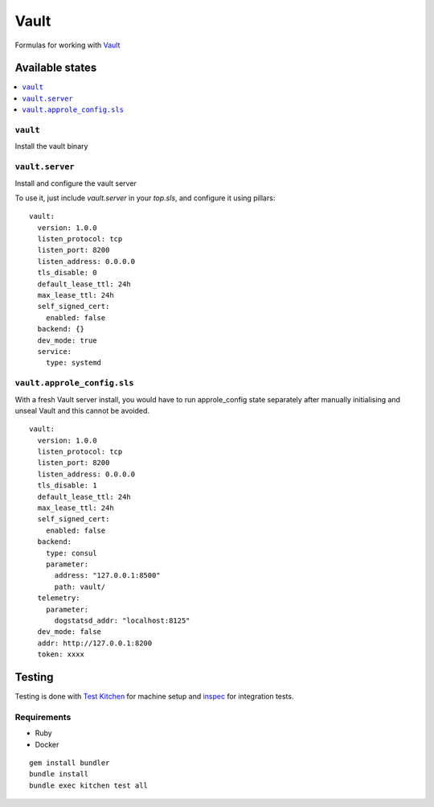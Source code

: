 ======
Vault
======

.. image:: https://travis-ci.org/saltstack-formulas/vault-formula.svg?branch=master

Formulas for working with `Vault <http://www.vaultproject.io>`_

Available states
================

.. contents::
    :local:

``vault``
----------

Install the vault binary


``vault.server``
---------------------

Install and configure the vault server

To use it, just include *vault.server* in your *top.sls*, and configure it using pillars:

::

  vault:
    version: 1.0.0
    listen_protocol: tcp
    listen_port: 8200
    listen_address: 0.0.0.0
    tls_disable: 0
    default_lease_ttl: 24h
    max_lease_ttl: 24h
    self_signed_cert:
      enabled: false
    backend: {}
    dev_mode: true
    service:
      type: systemd

``vault.approle_config.sls``
----------------------------

With a fresh Vault server install, you would have to run approle_config state
separately after manually initialising and unseal Vault and this cannot be
avoided.

::

  vault:
    version: 1.0.0
    listen_protocol: tcp
    listen_port: 8200
    listen_address: 0.0.0.0
    tls_disable: 1
    default_lease_ttl: 24h
    max_lease_ttl: 24h
    self_signed_cert:
      enabled: false
    backend:
      type: consul
      parameter:
        address: "127.0.0.1:8500"
        path: vault/
    telemetry:
      parameter:
        dogstatsd_addr: "localhost:8125"
    dev_mode: false
    addr: http://127.0.0.1:8200
    token: xxxx

Testing
=======

Testing is done with `Test Kitchen <http://kitchen.ci/>`_
for machine setup and `inspec <https://github.com/chef/inspec/>`_
for integration tests.

Requirements
------------

* Ruby
* Docker

::

    gem install bundler
    bundle install
    bundle exec kitchen test all
